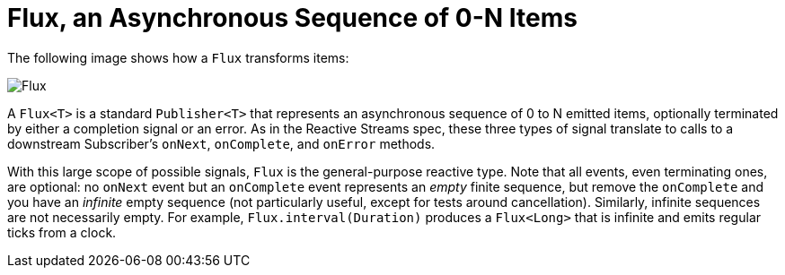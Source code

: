 [[flux]]
= Flux, an Asynchronous Sequence of 0-N Items

The following image shows how a `Flux` transforms items:

image::flux.svg[Flux, role="invert-dark"]

A `Flux<T>` is a standard `Publisher<T>` that represents an asynchronous sequence of 0 to N
emitted items, optionally terminated by either a completion signal or an error.
As in the Reactive Streams spec, these three types of signal translate to calls to a downstream
Subscriber's `onNext`, `onComplete`, and `onError` methods.

With this large scope of possible signals, `Flux` is the general-purpose reactive type.
Note that all events, even terminating ones, are optional: no `onNext` event but an
`onComplete` event represents an _empty_ finite sequence, but remove the `onComplete` and
you have an _infinite_ empty sequence (not particularly useful, except for tests around cancellation).
Similarly, infinite sequences are not necessarily empty. For example, `Flux.interval(Duration)`
produces a `Flux<Long>` that is infinite and emits regular ticks from a clock.

